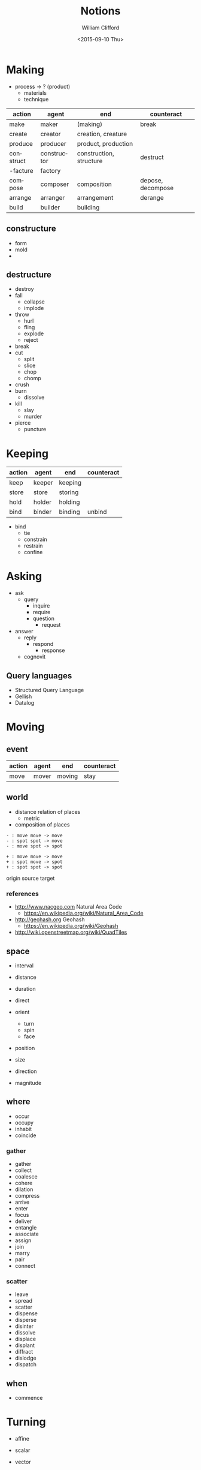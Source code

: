 #+TITLE: Notions
#+DATE: <2015-09-10 Thu>
#+AUTHOR: William Clifford
#+EMAIL: wobh@yahoo.com
 
* Making

- process -> ? (product)
  - materials
  - technique

#+NAME: makings-table
| action    | agent       | end                     | counteract        |
|-----------+-------------+-------------------------+-------------------|
| make      | maker       | (making)                | break             |
| create    | creator     | creation, creature      |                   |
| produce   | producer    | product, production     |                   |
| construct | constructor | construction, structure | destruct          |
| -facture  | factory     |                         |                   |
| compose   | composer    | composition             | depose, decompose |
| arrange   | arranger    | arrangement             | derange           |
| build     | builder     | building                |                   |

** constructure

- form
- mold
- 

** destructure

- destroy
- fall
  - collapse
  - implode
- throw
  - hurl
  - fling
  - explode
  - reject
- break
- cut
  - split
  - slice
  - chop
  - chomp
- crush
- burn
  - dissolve
- kill
  - slay
  - murder
- pierce
  - puncture

* Keeping

#+NAME: makings-table
| action | agent  | end     | counteract |
|--------+--------+---------+------------|
| keep   | keeper | keeping |            |
| store  | store  | storing |            |
| hold   | holder | holding |            |
| bind   | binder | binding | unbind     |

- bind
  - tie
  - constrain
  - restrain
  - confine

* Asking

- ask
  - query
    - inquire
    - require
    - question
      - request
- answer
  - reply
    - respond
      - response
  - cognovit

** Query languages
- Structured Query Language
- Gellish
- Datalog

* Moving

** event

| action | agent | end    | counteract |
|--------+-------+--------+------------|
| move   | mover | moving | stay       |

** world

- distance relation of places
  - metric
- composition of places

: - : move move -> move
: - : spot spot -> move
: - : move spot -> spot

: + : move move -> move
: + : spot move -> spot
: + : spot spot -> spot

origin
source
target
 
*** references

- http://www.nacgeo.com Natural Area Code
  - https://en.wikipedia.org/wiki/Natural_Area_Code
- http://geohash.org Geohash
  - https://en.wikipedia.org/wiki/Geohash
- http://wiki.openstreetmap.org/wiki/QuadTiles

** space

- interval
- distance
- duration

- direct
- orient
  - turn
  - spin
  - face

- position
- size

- direction
- magnitude

** where

- occur
- occupy
- inhabit
- coincide

*** gather

- gather
- collect
- coalesce
- cohere
- dilation
- compress
- arrive
- enter
- focus
- deliver
- entangle
- associate
- assign
- join
- marry
- pair
- connect

*** scatter

- leave
- spread
- scatter
- dispense
- disperse
- disinter
- dissolve
- displace
- displant
- diffract
- dislodge
- dispatch

** when

- commence

* Turning

- affine
- scalar
- vector
- tensor

- vertex
- matrix

- spline

- difference

- orientation
- displacement

- complect
- simplect

- collapse

- disjunction
- conjunction

* Naming
- praenomen
- cognomen
- agnomen

* Warning (Boding)

- disaster
- dishonor
- dissuade
- foretell
- portend
- predict

* Mapping

A "pure" function is often described as a mapping of inputs and
outputs. So we should be able to see a correspondence in interfaces
between functions and mappings, even as far as more . Something like this:

| get | fetch | call | read   | GET  | extract |
| set | store | defn | create | POST | extend  |

: get → map → key → val
: set → map → key → val → map

* COMMENT Org settings
#+LANGUAGE: en
#+SELECT_TAGS: export
#+EXCLUDE_TAGS: noexport
#+CREATOR: Emacs 24.5.1 (Org mode 8.3.1)
#+OPTIONS: ':nil *:t -:t ::t <:t H:3 \n:nil ^:t arch:headline
#+OPTIONS: author:t c:nil creator:nil d:(not "LOGBOOK") date:t e:t
#+OPTIONS: email:nil f:t inline:t num:t p:nil pri:nil prop:nil stat:t
#+OPTIONS: tags:t tasks:t tex:t timestamp:t title:t toc:t todo:t |:t
